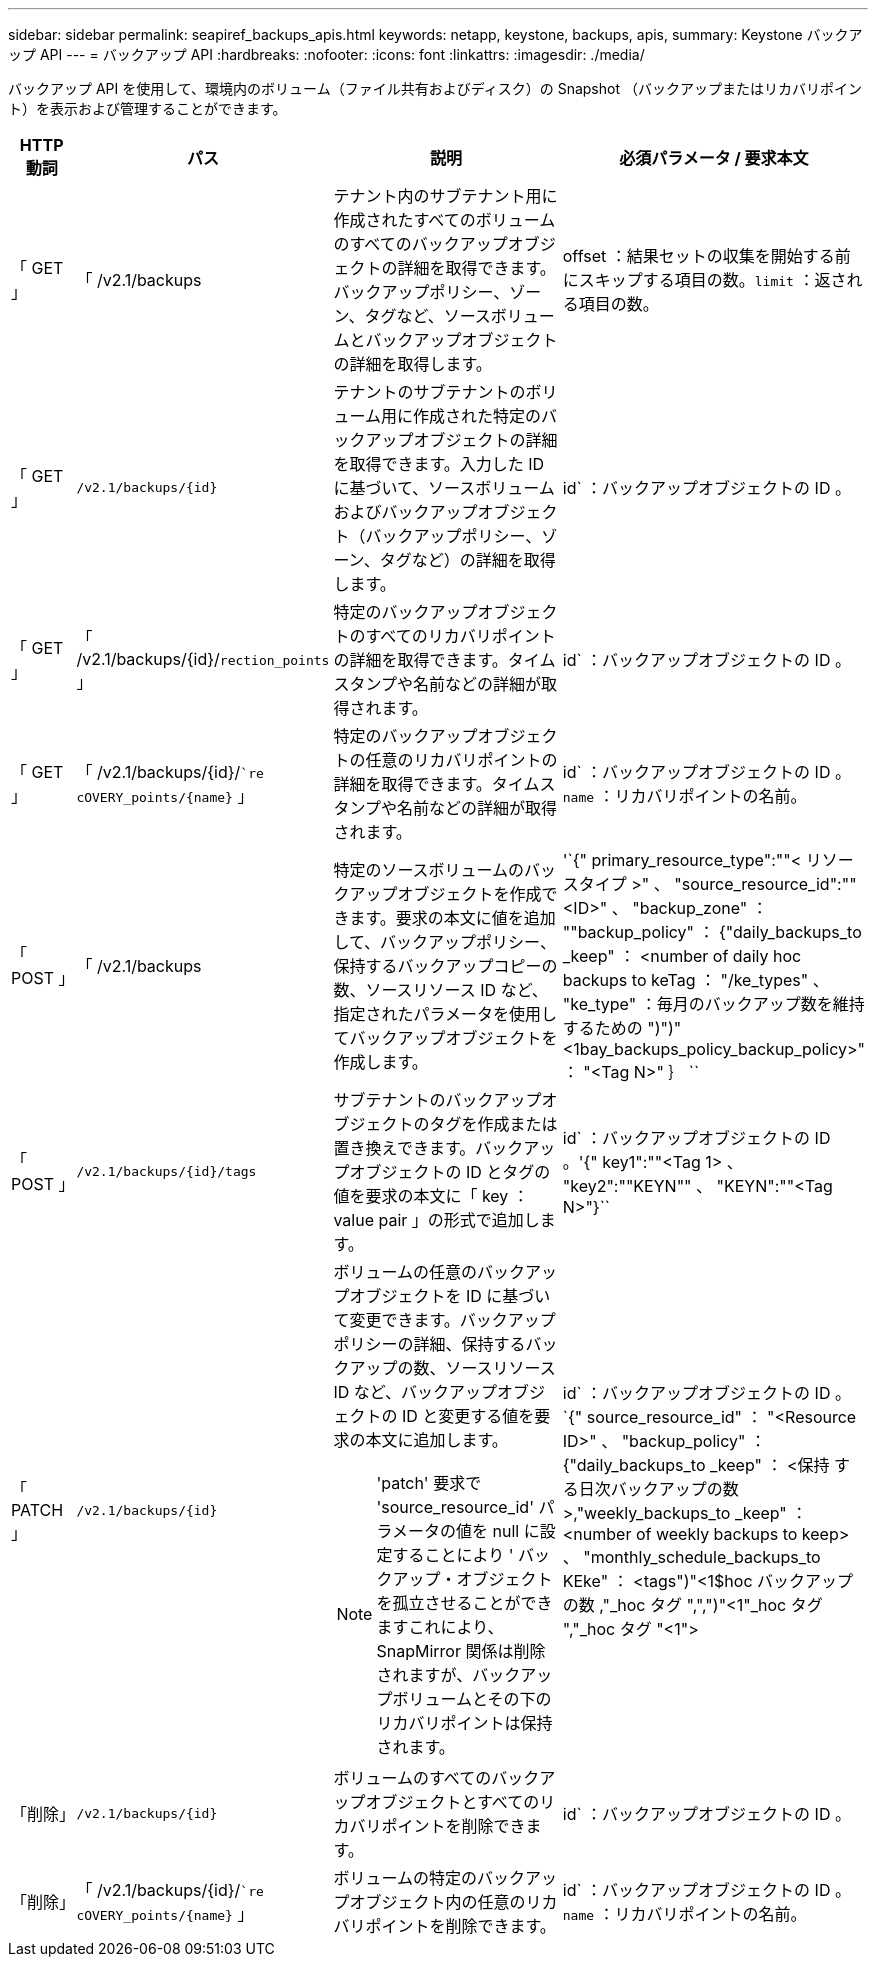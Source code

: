 ---
sidebar: sidebar 
permalink: seapiref_backups_apis.html 
keywords: netapp, keystone, backups, apis, 
summary: Keystone バックアップ API 
---
= バックアップ API
:hardbreaks:
:nofooter: 
:icons: font
:linkattrs: 
:imagesdir: ./media/


[role="lead"]
バックアップ API を使用して、環境内のボリューム（ファイル共有およびディスク）の Snapshot （バックアップまたはリカバリポイント）を表示および管理することができます。

[cols="1,1,3,2"]
|===
| HTTP 動詞 | パス | 説明 | 必須パラメータ / 要求本文 


 a| 
「 GET 」
 a| 
「 /v2.1/backups
| テナント内のサブテナント用に作成されたすべてのボリュームのすべてのバックアップオブジェクトの詳細を取得できます。バックアップポリシー、ゾーン、タグなど、ソースボリュームとバックアップオブジェクトの詳細を取得します。  a| 
offset ：結果セットの収集を開始する前にスキップする項目の数。`limit` ：返される項目の数。



 a| 
「 GET 」
 a| 
`/v2.1/backups/{id}`
| テナントのサブテナントのボリューム用に作成された特定のバックアップオブジェクトの詳細を取得できます。入力した ID に基づいて、ソースボリュームおよびバックアップオブジェクト（バックアップポリシー、ゾーン、タグなど）の詳細を取得します。  a| 
id` ：バックアップオブジェクトの ID 。



 a| 
「 GET 」
 a| 
「 /v2.1/backups/{id}/`rection_points` 」
| 特定のバックアップオブジェクトのすべてのリカバリポイントの詳細を取得できます。タイムスタンプや名前などの詳細が取得されます。  a| 
id` ：バックアップオブジェクトの ID 。



 a| 
「 GET 」
 a| 
「 /v2.1/backups/{id}/``re cOVERY_points/{name}` 」
| 特定のバックアップオブジェクトの任意のリカバリポイントの詳細を取得できます。タイムスタンプや名前などの詳細が取得されます。  a| 
id` ：バックアップオブジェクトの ID 。`name` ：リカバリポイントの名前。



 a| 
「 POST 」
 a| 
「 /v2.1/backups
| 特定のソースボリュームのバックアップオブジェクトを作成できます。要求の本文に値を追加して、バックアップポリシー、保持するバックアップコピーの数、ソースリソース ID など、指定されたパラメータを使用してバックアップオブジェクトを作成します。  a| 
'`{" primary_resource_type":""< リソースタイプ >" 、 "source_resource_id":""<ID>" 、 "backup_zone" ： ""backup_policy" ： {"daily_backups_to _keep" ： <number of daily hoc backups to keTag ： "/ke_types" 、 "ke_type" ：毎月のバックアップ数を維持するための ")")"<1bay_backups_policy_backup_policy>" ： "<Tag N>" ｝ ``



 a| 
「 POST 」
 a| 
`/v2.1/backups/{id}/tags`
| サブテナントのバックアップオブジェクトのタグを作成または置き換えできます。バックアップオブジェクトの ID とタグの値を要求の本文に「 key ： value pair 」の形式で追加します。  a| 
id` ：バックアップオブジェクトの ID 。'{" key1":""<Tag 1> 、 "key2":""KEYN"" 、 "KEYN":""<Tag N>"}``



 a| 
「 PATCH 」
 a| 
`/v2.1/backups/{id}`
 a| 
ボリュームの任意のバックアップオブジェクトを ID に基づいて変更できます。バックアップポリシーの詳細、保持するバックアップの数、ソースリソース ID など、バックアップオブジェクトの ID と変更する値を要求の本文に追加します。

[NOTE]
====
'patch' 要求で 'source_resource_id' パラメータの値を null に設定することにより ' バックアップ・オブジェクトを孤立させることができますこれにより、 SnapMirror 関係は削除されますが、バックアップボリュームとその下のリカバリポイントは保持されます。

==== a| 
id` ：バックアップオブジェクトの ID 。`{" source_resource_id" ： "<Resource ID>" 、 "backup_policy" ： {"daily_backups_to _keep" ： <保持 する日次バックアップの数 >,"weekly_backups_to _keep" ： <number of weekly backups to keep> 、 "monthly_schedule_backups_to KEke" ： <tags")"<1$hoc バックアップの数 ,"_hoc タグ ",",")"<1"_hoc タグ ","_hoc タグ "<1">



 a| 
「削除」
 a| 
`/v2.1/backups/{id}`
| ボリュームのすべてのバックアップオブジェクトとすべてのリカバリポイントを削除できます。  a| 
id` ：バックアップオブジェクトの ID 。



 a| 
「削除」
 a| 
「 /v2.1/backups/{id}/``re cOVERY_points/{name}` 」
| ボリュームの特定のバックアップオブジェクト内の任意のリカバリポイントを削除できます。  a| 
id` ：バックアップオブジェクトの ID 。`name` ：リカバリポイントの名前。

|===
